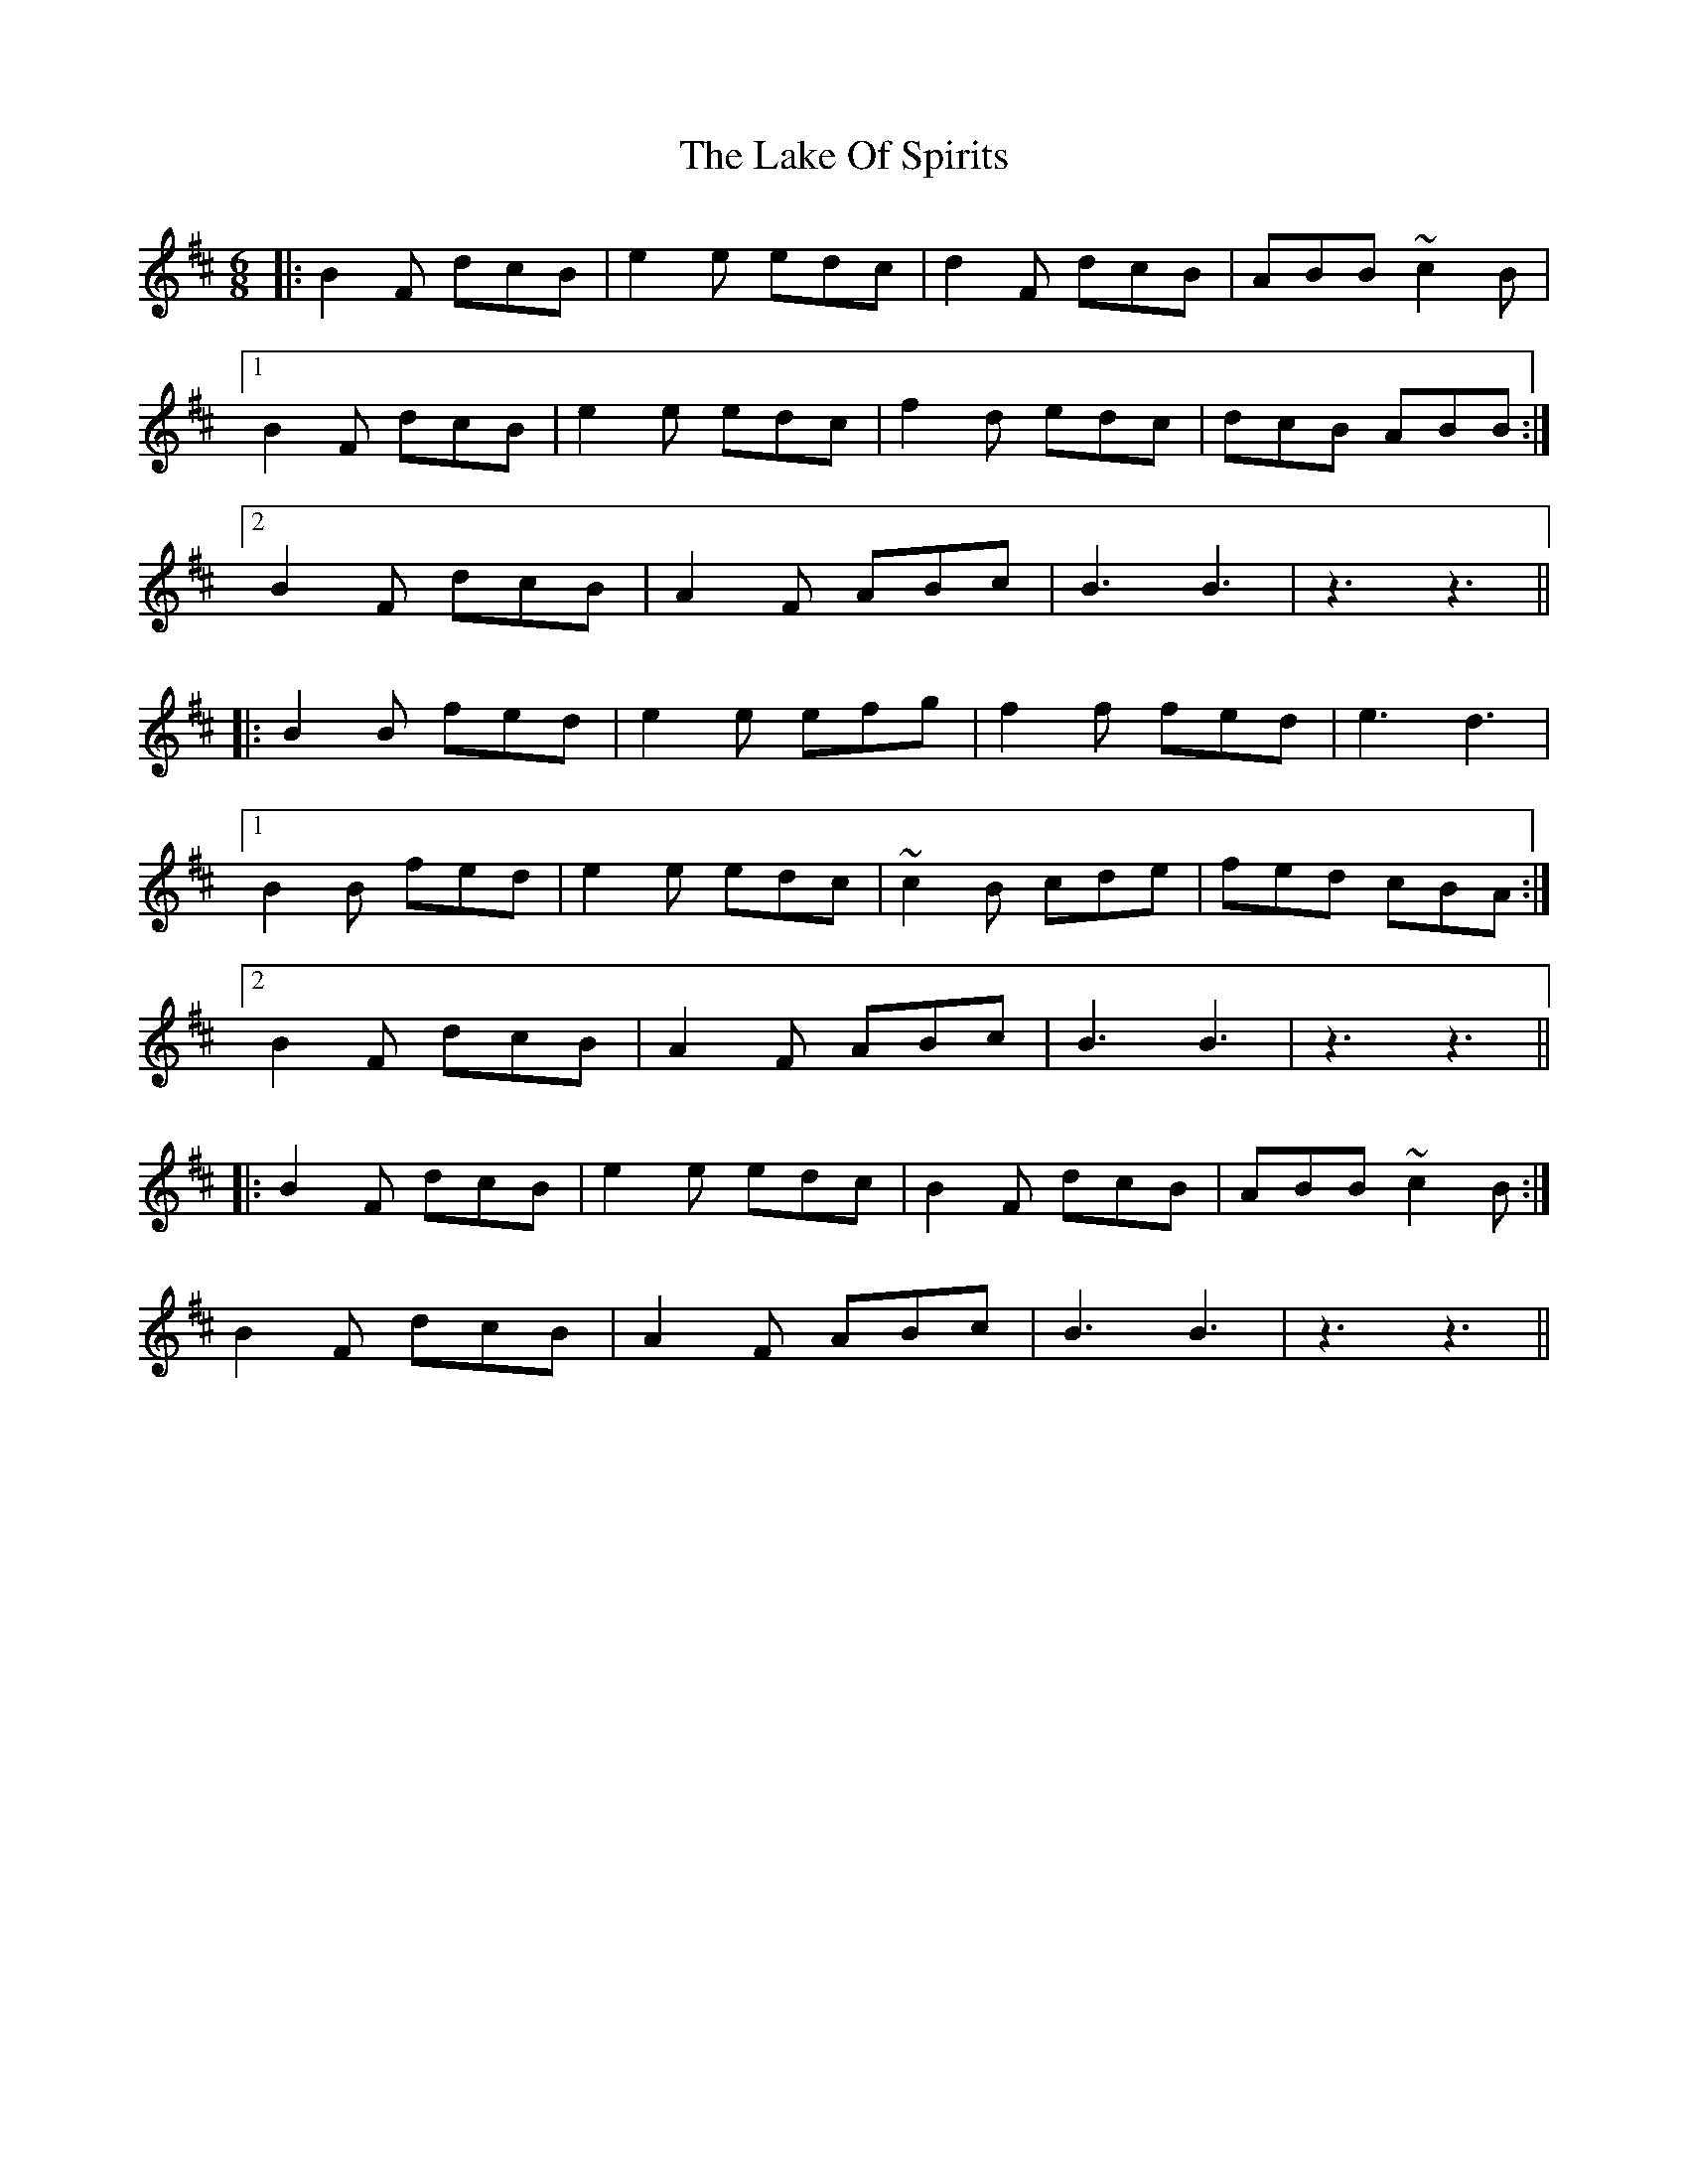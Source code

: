 X: 22657
T: Lake Of Spirits, The
R: jig
M: 6/8
K: Bminor
|:B2 F dcB|e2 e edc|d2 F dcB|ABB ~c2 B|
[1 B2 F dcB|e2 e edc|f2 d edc|dcB ABB:|
[2 B2 F dcB|A2 F ABc|B3B3|z3 z3||
|:B2 B fed|e2 e efg|f2 f fed|e3 d3|
[1 B2 B fed|e2 e edc|~c2 B cde|fed cBA:|
[2 B2 F dcB|A2 F ABc|B3B3|z3 z3||
|:B2 F dcB|e2 e edc|B2 F dcB|ABB ~c2 B:|
B2 F dcB|A2 F ABc|B3B3|z3 z3||

